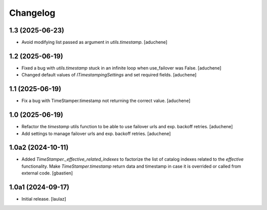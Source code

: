 Changelog
=========


1.3 (2025-06-23)
----------------

- Avoid modifying list passed as argument in `utils.timestamp`.
  [aduchene]


1.2 (2025-06-19)
----------------

- Fixed a bug with `utils.timestamp` stuck in an infinite loop when use_failover was False.
  [aduchene]
- Changed default values of `ITimestampingSettings` and set required fields.
  [aduchene]


1.1 (2025-06-19)
----------------

- Fix a bug with TimeStamper.timestamp not returning the correct value.
  [aduchene]


1.0 (2025-06-19)
----------------

- Refactor the `timestamp` utils function to be able to use failover urls and exp. backoff retries.
  [aduchene]
- Add settings to manage failover urls and exp. backoff retries.
  [aduchene]


1.0a2 (2024-10-11)
------------------

- Added `TimeStamper._effective_related_indexes` to factorize the list of
  catalog indexes related to the `effective` functionality.
  Make `TimeStamper.timestamp` return data and timestamp in case it is overrided
  or called from external code.
  [gbastien]


1.0a1 (2024-09-17)
------------------

- Initial release.
  [laulaz]
